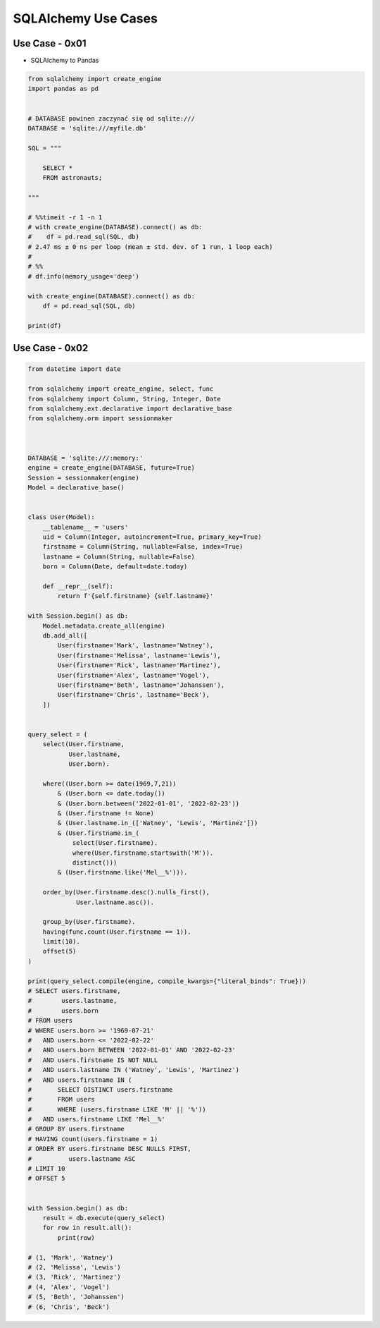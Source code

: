 SQLAlchemy Use Cases
====================


Use Case - 0x01
---------------
* SQLAlchemy to Pandas

.. code-block:: python

    from sqlalchemy import create_engine
    import pandas as pd


    # DATABASE powinen zaczynać się od sqlite:///
    DATABASE = 'sqlite:///myfile.db'

    SQL = """

        SELECT *
        FROM astronauts;

    """

    # %%timeit -r 1 -n 1
    # with create_engine(DATABASE).connect() as db:
    #    df = pd.read_sql(SQL, db)
    # 2.47 ms ± 0 ns per loop (mean ± std. dev. of 1 run, 1 loop each)
    #
    # %%
    # df.info(memory_usage='deep')

    with create_engine(DATABASE).connect() as db:
        df = pd.read_sql(SQL, db)

    print(df)


Use Case - 0x02
---------------
.. code-block:: python

    from datetime import date

    from sqlalchemy import create_engine, select, func
    from sqlalchemy import Column, String, Integer, Date
    from sqlalchemy.ext.declarative import declarative_base
    from sqlalchemy.orm import sessionmaker



    DATABASE = 'sqlite:///:memory:'
    engine = create_engine(DATABASE, future=True)
    Session = sessionmaker(engine)
    Model = declarative_base()


    class User(Model):
        __tablename__ = 'users'
        uid = Column(Integer, autoincrement=True, primary_key=True)
        firstname = Column(String, nullable=False, index=True)
        lastname = Column(String, nullable=False)
        born = Column(Date, default=date.today)

        def __repr__(self):
            return f'{self.firstname} {self.lastname}'

    with Session.begin() as db:
        Model.metadata.create_all(engine)
        db.add_all([
            User(firstname='Mark', lastname='Watney'),
            User(firstname='Melissa', lastname='Lewis'),
            User(firstname='Rick', lastname='Martinez'),
            User(firstname='Alex', lastname='Vogel'),
            User(firstname='Beth', lastname='Johanssen'),
            User(firstname='Chris', lastname='Beck'),
        ])


    query_select = (
        select(User.firstname,
               User.lastname,
               User.born).

        where((User.born >= date(1969,7,21))
            & (User.born <= date.today())
            & (User.born.between('2022-01-01', '2022-02-23'))
            & (User.firstname != None)
            & (User.lastname.in_(['Watney', 'Lewis', 'Martinez']))
            & (User.firstname.in_(
                select(User.firstname).
                where(User.firstname.startswith('M')).
                distinct()))
            & (User.firstname.like('Mel__%'))).

        order_by(User.firstname.desc().nulls_first(),
                 User.lastname.asc()).

        group_by(User.firstname).
        having(func.count(User.firstname == 1)).
        limit(10).
        offset(5)
    )

    print(query_select.compile(engine, compile_kwargs={"literal_binds": True}))
    # SELECT users.firstname,
    #        users.lastname,
    #        users.born
    # FROM users
    # WHERE users.born >= '1969-07-21'
    #   AND users.born <= '2022-02-22'
    #   AND users.born BETWEEN '2022-01-01' AND '2022-02-23'
    #   AND users.firstname IS NOT NULL
    #   AND users.lastname IN ('Watney', 'Lewis', 'Martinez')
    #   AND users.firstname IN (
    #       SELECT DISTINCT users.firstname
    #       FROM users
    #       WHERE (users.firstname LIKE 'M' || '%'))
    #   AND users.firstname LIKE 'Mel__%'
    # GROUP BY users.firstname
    # HAVING count(users.firstname = 1)
    # ORDER BY users.firstname DESC NULLS FIRST,
    #          users.lastname ASC
    # LIMIT 10
    # OFFSET 5


    with Session.begin() as db:
        result = db.execute(query_select)
        for row in result.all():
            print(row)

    # (1, 'Mark', 'Watney')
    # (2, 'Melissa', 'Lewis')
    # (3, 'Rick', 'Martinez')
    # (4, 'Alex', 'Vogel')
    # (5, 'Beth', 'Johanssen')
    # (6, 'Chris', 'Beck')
